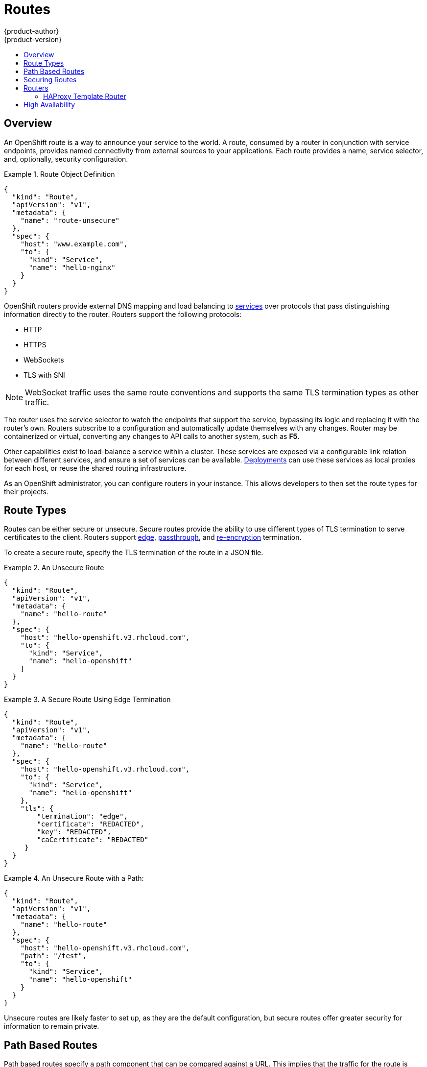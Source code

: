 = Routes
{product-author}
{product-version}
:data-uri:
:icons:
:experimental:
:toc: macro
:toc-title:
:prewrap!:

toc::[]

== Overview

An OpenShift route is a way to announce your service to the world. A route,
consumed by a router in conjunction with service endpoints, provides named
connectivity from external sources to your applications. Each route provides a
name, service selector, and, optionally, security configuration.

.Route Object Definition
====

[source,json]
----
{
  "kind": "Route",
  "apiVersion": "v1",
  "metadata": {
    "name": "route-unsecure"
  },
  "spec": {
    "host": "www.example.com",
    "to": {
      "kind": "Service",
      "name": "hello-nginx"
    }
  }
}
----

====

OpenShift routers provide external DNS mapping and load balancing to
link:pods_and_services.html#services[services] over protocols that pass
distinguishing information directly to the router. Routers support the following
protocols:

- HTTP
- HTTPS
- WebSockets
- TLS with SNI

NOTE: WebSocket traffic uses the same route conventions and supports the same
TLS termination types as other traffic.

The router uses the service selector to watch the endpoints that support the
service, bypassing its logic and replacing it with the router's own. Routers
subscribe to a configuration and automatically update themselves with any
changes. Router may be containerized or virtual, converting any changes to API
calls to another system, such as *F5*.

Other capabilities exist to load-balance a service within a cluster. These
services are exposed via a configurable link relation between different
services, and ensure a set of services can be available.
link:../../dev_guide/deployments.html[Deployments] can use these services as
local proxies for each host, or reuse the shared routing infrastructure.

As an OpenShift administrator, you can configure routers in your instance. This
allows developers to then set the route types for their projects.

== Route Types
Routes can be either secure or unsecure. Secure routes provide the ability to
use different types of TLS termination to serve certificates to the client.
Routers support link:#edge-termination[edge],
link:#passthrough-termination[passthrough], and
link:#re-encryption-termination[re-encryption] termination.

To create a secure route, specify the TLS termination of the route in a JSON
file.

.An Unsecure Route
====

----
{
  "kind": "Route",
  "apiVersion": "v1",
  "metadata": {
    "name": "hello-route"
  },
  "spec": {
    "host": "hello-openshift.v3.rhcloud.com",
    "to": {
      "kind": "Service",
      "name": "hello-openshift"
    }
  }
}
----
====

.A Secure Route Using Edge Termination
====

----
{
  "kind": "Route",
  "apiVersion": "v1",
  "metadata": {
    "name": "hello-route"
  },
  "spec": {
    "host": "hello-openshift.v3.rhcloud.com",
    "to": {
      "kind": "Service",
      "name": "hello-openshift"
    },
    "tls": {
        "termination": "edge",
        "certificate": "REDACTED",
        "key": "REDACTED",
        "caCertificate": "REDACTED"
     }
  }
}
----
====

.An Unsecure Route with a Path:
====

----
{
  "kind": "Route",
  "apiVersion": "v1",
  "metadata": {
    "name": "hello-route"
  },
  "spec": {
    "host": "hello-openshift.v3.rhcloud.com",
    "path": "/test",
    "to": {
      "kind": "Service",
      "name": "hello-openshift"
    }
  }
}
----

====

Unsecure routes are likely faster to set up, as they are the default configuration, but secure routes offer greater security for information to remain private.

== Path Based Routes
Path based routes specify a path component that can be compared against a URL. This implies that the traffic for the route is HTTP based. Routers should match routes based on the most specific path to the least. However, this depends on your implementation. The following table shows example routes and their accessibility:

////
*  For a route with \_www.example.com/test_:
** \_www.example.com/test_ should be accessible
** \_www.example.com_ should not be accessible
*  For routes with \_www.example.com/test_ and \_www.example.com_:
** \_www.example.com/test_ should be accessible
** \_www.example.com_ should be accessible
*  For routes with \_www.example.com_:
** \_www.example.com/test_ should be accessible (matched by the host, not the route)
** \_www.example.com_ should be accessible
////

.Route Availability
[cols="3*", options="header"]
|===
|Route |When Compared to |Accessible

.2+|_www.example.com/test_ |_www.example.com/test_ |Yes

|_www.example.com_ |No

.2+|_www.example.com/test_ and _www.example.com_ |_www.example.com/test_ |Yes

|_www.example.com_ |Yes

.2+|_www.example.com_ |_www.example.com/test_ |Yes (Matched by the host, not the route)

|_www.example.com_ |Yes
|===

== Securing Routes
You can create a secure route to your pods by specifying the TLS termination of
the route and, optionally, providing certificates.

NOTE: Currently, TLS termination in OpenShift Beta relies on SNI for serving
custom certificates. Any non-SNI traffic received on port 443 has TLS
termination with a generic certificate. In the future, the ability to create
custom front ends within the router will allow all traffic to serve custom
certificates.

By default, OpenShift routes are unsecure, but can be set to any of the
following three types of secure TLS termination.

[[edge-termination]]
*Edge Termination*

With edge termination, TLS termination occurs prior to traffic reaching its
destination. TLS certificates are served by the front end of the router.

You can configure edge termination on your route by specifying the following:

.Configuring Edge Termination
====

----
{
  "kind": "Route",
  "apiVersion": "v1",
  "metadata": {
    "name": "hello-route"
  },
  "spec": {
    "host": "hello-openshift.v3.rhcloud.com",
    "to": {
      "kind": "Service",
      "name": "hello-openshift"
    },
    "tls": {
        "termination": "edge", <1>
        "certificate": "REDACTED", <2>
        "key": "REDACTED", <3>
        "caCertificate": "REDACTED" <4>
     }
  }
}
----

<1> Set the `*termination*` field to `edge`.
<2> Set the `*certificate*` field to the contents of the certificate file. See
the link:#special-notes[special notes] below.
<3> Set the `*key*` field to the contents of the key file. See the
link:#special-notes[special notes] below.
<4> Set the `*caCertificate*` field to the contents of the CA certificate file.
See the link:#special-notes[special notes] below.
====

[[passthrough-termination]]
*Passthrough Termination*

With passthrough termination, encrypted traffic is sent straight to the
destination without the router providing TLS termination.

You can configure passthrough termination on your route by specifying the
following:

.Configuring Passthrough Termination
====

----
{
  "kind": "Route",
  "apiVersion": "v1",
  "metadata": {
    "name": "hello-route"
  },
  "spec": {
    "host": "hello-openshift.v3.rhcloud.com",
    "to": {
      "kind": "Service",
      "name": "hello-openshift"
    },
    "tls": { "termination" : "passthrough" } <1>
  }
}
----

<1> Set the `*termination*` field to `passthrough`.
====

The destination, such as an *Nginx*, *Apache*, or another *HAProxy* instance, is
then responsible for serving certificates for the traffic.

[[re-encryption-termination]]
*Re-encryption Termination*

Re-encryption is a type of edge termination where the client encrypts
communication with a certificate, which is then re-encrypted with a different
certificate when the traffic reaches the destination. The router uses health
checks to determine the authenticity of the host.

You can configure re-encryption termination on your route by specifying the
following:

.Configuring Re-encryption Termination
====

----
{
  "kind": "Route",
  "apiVersion": "v1",
  "metadata": {
    "name": "hello-route"
  },
  "spec": {
    "host": "hello-openshift.v3.rhcloud.com",
    "to": {
      "kind": "Service",
      "name": "hello-openshift"
    },
    "tls": {
        "termination": "reencrypt", <1>
        "certificate": "REDACTED", <2>
        "key": "REDACTED", <3>
        "caCertificate": "REDACTED", <4>
        "destinationCaCertificate": "REDACTED" <5>
     }
  }
}
----

<1> Set the `*termination*` field to `reencrypt`.
<2> Set the `*certificate*` field to the contents of the certificate file. See
the link:#special-notes[special notes] below.
<3> Set the `*key*` field to the contents of the key file. See the
link:#special-notes[special notes] below.
<4> Set the `*caCertificate*` field to the contents of the CA certificate file.
See the link:#special-notes[special notes] below.
<5> Use the `*destinationCaCertificate*` field to validate the secure connection
from the router to the destination, specific to each implementation. See the
link:#special-notes[special notes] below.
====

[[wildcard-certificates]]
*Wildcard Certificates*

Based on the implementation, you may be able to use a default certificate.
Default certificates are useful for implementing a wildcard certificate for the
router. For example, if you have many routes that end in _example.com_, you may
want to install a router with a wildcard certificate for _*.example.com_.

To provide the default certificate to the router, you must specify it in the
create command with the `--default-cert` option. The certificate should be a
concatenated file of the key, certificate, and any CA certificates that are
required by the browser. The certificate should be in a form acceptable by the
underlying router implementation. In the case of HAProxy, it should be a PEM
based certificate:

----
$ oadm router --credentials="$KUBECONFIG" --default-cert=/full/path/to/certificate.pem
----

For HAProxy, if a default certificate is provided, it loads the default certificate first. The
certificate that is loaded first is presented to any route that matches the
CN on the certificate and any route that is secure but does not match any
configured certificates.

For example, if the default certificate is for _\*.example.com_ and a secure
route for _www.foo.com_ is created with no certificates, the route is still be
written and the router serves the _*.example.com_ certficiate. This may result
in a browser warning for users because the CN on the certificate does not match
the URL.

If no default certificate is supplied, the HAProxy router defaults to a generic,
expired certificate that is provided in the base image.

[[special-notes]]
*Special Notes About Secure Routes*

Currently, password protected key files are not supported. HAProxy prompts you
for a password upon starting and does not have a way to automate this process.
To remove a passphrase from a keyfile, you can run:

----
# openssl rsa -in <passwordProtectedKey.key> -out <new.key>
----

When creating a secure route, you must include your certificate files as a
single line of text. Replace the existing line breaks with:

----
\n
----

== Routers
A template router provides certain infrastructure information to the underlying
router implementation, such as:

- A wrapper that watches endpoints and routes.
- Endpoint and route data, which is saved into a consumable form.
- Passing the internal state to a configurable template and executing the
template.
- Calling a reload script.

Router plug-ins assume they can bind to host ports 80 and 443. This is to allow
external traffic to route to the host and subsequently through the router.
Routers also assume that networking is configured such that it can access all
pods in the cluster.

Currently, a template router is the single type of router plug-in
available in OpenShift.

[[haproxy-template-router]]
=== HAProxy Template Router
The HAProxy template router implementation is the reference implementation for a
template router plug-in. It uses the *openshift/origin-haproxy-router*
repository to run an HAProxy instance alongside the template router plug-in.

[NOTE]
====
The Administration Guide provides instructions on
link:../../admin_guide/install/deploy_router.html[installing the default HAProxy
router].
====

The following diagram illustrates how data flows from the master through the
plug-in and finally into an HAProxy configuration:

.HAProxy Router Data Flow
image:router_model.png[HAProxy Router Data Flow]

*Sticky Sessions*

Implementing sticky sessions is up to the underlying router configuration. The
default HAProxy template implements sticky sessions using the `balance source`
directive which balances based on the source IP. In addition, the template
router plug-in provides the service name and namespace to the underlying
implementation. This can be used for more advanced configuration such as
implementing stick-tables that synchronize between a set of peers.

See the *_haproxy-config.template_* file located in the
*_/var/lib/haproxy/conf_* directory of your router container for details on the
implementation.

== High Availability
You can link:../../admin_guide/high_availability.html[set up a highly-available
router or network service] on your OpenShift cluster using IP failover.
